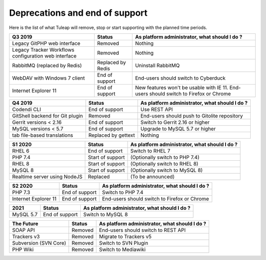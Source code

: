 Deprecations and end of support
===============================

Here is the list of what Tuleap will remove, stop or start supporting with the
planned time periods.

==================================================== ================= ==============================================
Q3 2019                                              Status            As platform administrator, what should I do ?
==================================================== ================= ==============================================
Legacy GitPHP web interface                          Removed           Nothing
Legacy Tracker Workflows configuration web interface Removed           Nothing
RabbitMQ (replaced by Redis)                         Replaced by Redis Uninstall RabbitMQ
WebDAV with Windows 7 client                         End of support    End-users should switch to Cyberduck
Internet Explorer 11                                 End of support    New features won't be usable with IE 11.
                                                                       End-users should switch to Firefox or Chrome
==================================================== ================= ==============================================

=============================== ================= =============================================
Q4 2019                         Status            As platform administrator, what should I do ?
=============================== ================= =============================================
Codendi CLI                     End of support    Use REST API
GitShell backend for Git plugin Removed           End-users should push to Gitolite repository
Gerrit versions < 2.16          End of support    Switch to Gerrit 2.16 or higher
MySQL versions < 5.7            End of support    Upgrade to MySQL 5.7 or higher
tab file-based translations     Replaced by       Nothing
                                gettext
=============================== ================= =============================================

============================= ================= =============================================
S1 2020                       Status            As platform administrator, what should I do ?
============================= ================= =============================================
RHEL 6                        End of support    Switch to RHEL 7
PHP 7.4                       Start of support  (Optionally switch to PHP 7.4)
RHEL 8                        Start of support  (Optionally switch to RHEL 8)
MySQL 8                       Start of support  (Optionally switch to MySQL 8)
Realtime server using NodeJS  Replaced          (To be announced)
============================= ================= =============================================

==================== =============== =============================================
S2 2020              Status          As platform administrator, what should I do ?
==================== =============== =============================================
PHP 7.3              End of support  Switch to PHP 7.4
Internet Explorer 11 End of support  End-users should switch to Firefox or Chrome
==================== =============== =============================================

========= =============== =============================================
2021      Status          As platform administrator, what should I do ?
========= =============== =============================================
MySQL 5.7 End of support  Switch to MySQL 8
========= =============== =============================================

===================== ======== =============================================
The Future            Status   As platform administrator, what should I do ?
===================== ======== =============================================
SOAP API              Removed  End-users should switch to REST API
Trackers v3           Removed  Migrate to Trackers v5
Subversion (SVN Core) Removed  Switch to SVN Plugin
PHP Wiki              Removed  Switch to Mediawiki
===================== ======== =============================================
